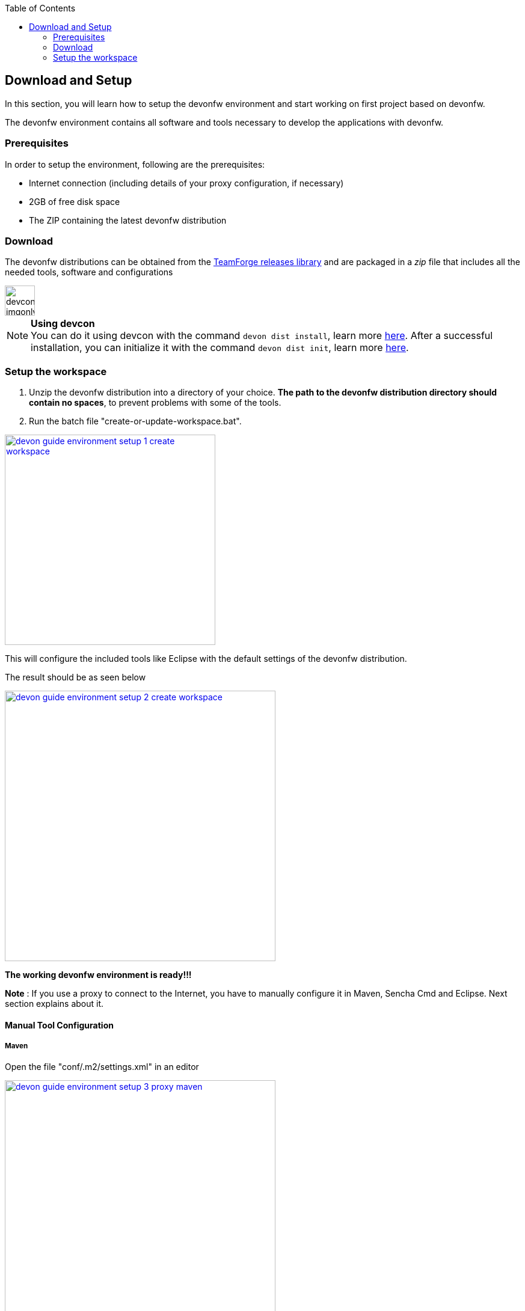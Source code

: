 :toc: macro
toc::[]

:doctype: book
:reproducible:
:source-highlighter: rouge
:listing-caption: Listing

== Download and Setup

In this section, you will learn how to setup the devonfw environment and start working on first project based on devonfw.

The devonfw environment contains all software and tools necessary to develop the applications with devonfw.

=== Prerequisites

In order to setup the environment, following are the prerequisites:

* Internet connection (including details of your proxy configuration, if necessary)
* 2GB of free disk space
* The ZIP containing the latest devonfw distribution

=== Download
The devonfw distributions can be obtained from the https://coconet.capgemini.com/sf/frs/do/listReleases/projects.apps2_devon/frs.devon_distribution[TeamForge releases library] and are packaged in a _zip_ file that includes all the needed tools, software and configurations

image::images/devconlogo_imgonly.png[,width="50"]
.*Using devcon*
[NOTE]
You can do it using devcon with the command `devon dist install`, learn more  <<dist install,here>>.
After a successful installation, you can initialize it with the command `devon dist init`, learn more <<dist init,here>>.

=== Setup the workspace

1. Unzip the devonfw distribution into a directory of your choice. *The path to the devonfw distribution directory should contain no spaces*, to prevent problems with some of the tools.

1. Run the batch file "create-or-update-workspace.bat".

image::images/download-install/devon_guide_environment_setup_1_create_workspace.png[, width="350", devon_guide_environment_setup_1_create_workspace, link="images/download-install/devon_guide_environment_setup_1_create_workspace.png"]

This will configure the included tools like Eclipse with the default settings of the devonfw distribution.

The result should be as seen below

image::images/download-install/devon_guide_environment_setup_2_create_workspace.png[, width="450", link="images/download-install/devon_guide_environment_setup_2_create_workspace.png"]
[start=3]

*The working devonfw environment is ready!!!*

*Note* : If you use a proxy to connect to the Internet, you have to manually configure it in Maven, Sencha Cmd and Eclipse. Next section explains about it.

==== Manual Tool Configuration
===== Maven

Open the file "conf/.m2/settings.xml" in an editor

image::images/download-install/devon_guide_environment_setup_3_proxy_maven.png[, width="450", link="images/download-install/devon_guide_environment_setup_3_proxy_maven.png"]

Remove the comment tags around the <proxy> section at the beginning of the file.

Then update the settings to match your proxy configuration.

image::images/download-install/devon_guide_environment_setup_4_proxy_maven.png[,width="450", link="images/download-install/devon_guide_environment_setup_4_proxy_maven.png"]

If your proxy does not require authentication, simply remove the <username> and <password> lines.

===== Sencha Cmd

Open the file software/Sencha/Cmd/default/sencha.cfg in an editor

image::images/download-install/devon_guide_environment_setup_5_proxy_sencha.png[, width="450", link="images/download-install/devon_guide_environment_setup_5_proxy_sencha.png"]

Search for the property definition of "cmd.jvm.args" (around line 45).

Comment the existing property definition and uncomment the line above it.

Then update the settings to match your proxy configuration.

image::images/download-install/devon_guide_environment_setup_6_proxy_sencha.png[, width="450", link="images/download-install/devon_guide_environment_setup_6_proxy_sencha.png"]

If your proxy does not require authentication, simply remove the "-Dhttp.proxyUser", "-DhttpProxyPassword", "-Dhttps.proxyUser" and "-Dhttps.proxyPassword" parameters.

===== Eclipse

Open eclipse by executing "eclipse-main.bat".

image::images/download-install/devon_guide_environment_setup_7_proxy_eclipse.png[, width="350", link="images/download-install/devon_guide_environment_setup_7_proxy_eclipse.png"]

In the Eclipse preferences dialog, go to "General - Network Connection".

image::images/download-install/devon_guide_environment_setup_8_proxy_eclipse.png[, width="450", link="images/download-install/devon_guide_environment_setup_8_proxy_eclipse.png"]

Switch from "Native" to "Manual"

Enter your proxy configuration

image::images/download-install/devon_guide_environment_setup_9_proxy_eclipse.png[, width="450", link="images/download-install/devon_guide_environment_setup_9_proxy_eclipse.png"]

Thats All!!!